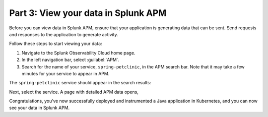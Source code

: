 .. _k8s-java-view-apm:

********************************************
Part 3: View your data in Splunk APM
********************************************

Before you can view data in Splunk APM, ensure that your application is generating data that can be sent. Send requests and responses to the application to generate activity.

Follow these steps to start viewing your data:

#. Navigate to the Splunk Observability Cloud home page.
#. In the left navigation bar, select :guilabel:`APM`.
#. Search for the name of your service, ``spring-petclinic``, in the APM search bar. Note that it may take a few minutes for your service to appear in APM.

The ``spring-petclinic`` service should appear in the search results:

.. image:: /_images/get-started/k8s-java-metrics-tutorial/spring-petclinic-search.png
    :width: 100%
    :alt: The Spring Petclinic service appears as a search result in the APM page.

Next, select the service. A page with detailed APM data opens,

.. image:: /_images/get-started/k8s-java-metrics-tutorial/spring-petclinic-apm.png
    :width: 100%
    :alt: A view of the Splunk APM data for the Spring Petclinic service.

Congratulations, you've now successfully deployed and instrumented a Java application in Kubernetes, and you can now see your data in Splunk APM.